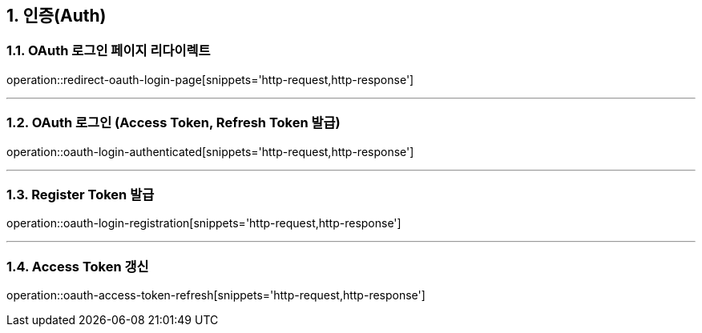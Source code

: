 == 1. 인증(Auth)

=== 1.1. OAuth 로그인 페이지 리다이렉트
operation::redirect-oauth-login-page[snippets='http-request,http-response']

---

=== 1.2. OAuth 로그인 (Access Token, Refresh Token 발급)
operation::oauth-login-authenticated[snippets='http-request,http-response']

---

=== 1.3. Register Token 발급
operation::oauth-login-registration[snippets='http-request,http-response']

---

=== 1.4. Access Token 갱신
operation::oauth-access-token-refresh[snippets='http-request,http-response']
